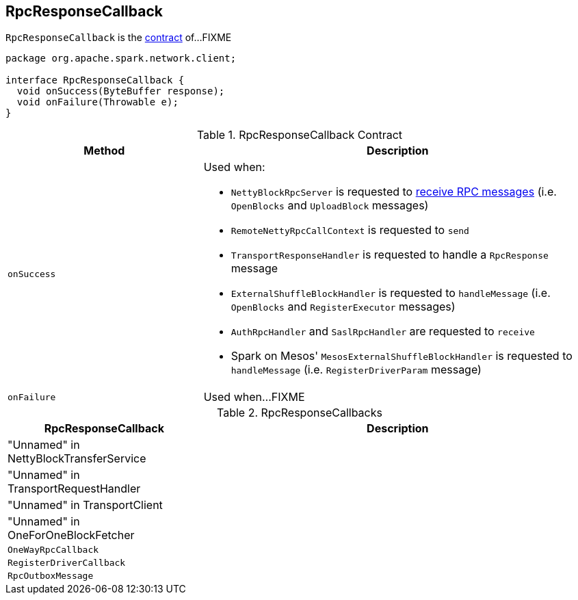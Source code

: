 == [[RpcResponseCallback]] RpcResponseCallback

`RpcResponseCallback` is the <<contract, contract>> of...FIXME

[[contract]]
[source, java]
----
package org.apache.spark.network.client;

interface RpcResponseCallback {
  void onSuccess(ByteBuffer response);
  void onFailure(Throwable e);
}
----

.RpcResponseCallback Contract
[cols="1,2",options="header",width="100%"]
|===
| Method
| Description

| `onSuccess`
a| [[onSuccess]] Used when:

* `NettyBlockRpcServer` is requested to link:spark-NettyBlockRpcServer.adoc#receive[receive RPC messages] (i.e. `OpenBlocks` and `UploadBlock` messages)

* `RemoteNettyRpcCallContext` is requested to `send`

* `TransportResponseHandler` is requested to handle a `RpcResponse` message

* `ExternalShuffleBlockHandler` is requested to `handleMessage` (i.e. `OpenBlocks` and `RegisterExecutor` messages)

* `AuthRpcHandler` and `SaslRpcHandler` are requested to `receive`

* Spark on Mesos' `MesosExternalShuffleBlockHandler` is requested to `handleMessage` (i.e. `RegisterDriverParam` message)

| `onFailure`
| [[onFailure]] Used when...FIXME
|===

[[implementations]]
.RpcResponseCallbacks
[cols="1,2",options="header",width="100%"]
|===
| RpcResponseCallback
| Description

| "Unnamed" in NettyBlockTransferService
|

| "Unnamed" in TransportRequestHandler
|

| "Unnamed" in TransportClient
|

| "Unnamed" in OneForOneBlockFetcher
|

| `OneWayRpcCallback`
| [[OneWayRpcCallback]]

| `RegisterDriverCallback`
| [[RegisterDriverCallback]]

| `RpcOutboxMessage`
| [[RpcOutboxMessage]]
|===
